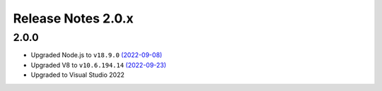===================
Release Notes 2.0.x
===================

2.0.0
--------------

* Upgraded Node.js to ``v18.9.0`` `(2022-09-08) <https://github.com/nodejs/node/blob/main/doc/changelogs/CHANGELOG_V18.md#18.9.0>`_
* Upgraded V8 to ``v10.6.194.14`` `(2022-09-23) <https://v8.dev/blog/v8-release-106>`_
* Upgraded to Visual Studio 2022
